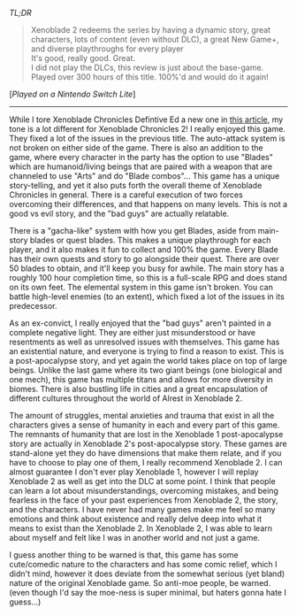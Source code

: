 #+POST-TITLE: Xenoblade Chronicles 2 [Game Review]
#+TIME: 2025-04-14T21:50:13-04:00
#+SECTION: Prison Game Reviews
#+PUBLIC: YES

#+BEGIN_EXPORT html
<p><img src="/image/wiz.png" alt="wizhat" title="wizhat"> <em>TL;DR</em></p>
<blockquote>
<p><img src="/image/green.png" alt=""> Xenoblade 2 redeems the series by having a dynamic story, great characters, lots of content (even without DLC), a great New Game+, and diverse playthroughs for every player<br>
<img src="/image/green.png" alt=""> It's good, really good. Great.<br>
<img src="/image/pink.png" alt=""> I did not play the DLCs, this review is just about the base-game.<br>
<img src="/image/pink.png" alt=""> Played over 300 hours of this title. 100%'d and would do it again!</p>
</blockquote>
<p>[<em>Played on a Nintendo Switch Lite</em>]</p>
<hr>
<p>While I tore Xenoblade Chronicles Defintive Ed a new one in <a href="/posts/xenobladechronicles.html">this article</a>, my tone is a lot different for Xenoblade Chronicles 2! I really enjoyed this game. They fixed a lot of the issues in the previous title. The auto-attack system is not broken on either side of the game. There is also an addition to the game, where every character in the party has the option to use "Blades" which are humanoid/living beings that are paired with a weapon that are channeled to use "Arts" and do "Blade combos"... This game has a unique story-telling, and yet it also puts forth the overall theme of Xenoblade Chronicles in general. There is a careful execution of two forces overcoming their differences, and that happens on many levels. This is not a good vs evil story, and the "bad guys" are actually relatable.</p>
<p>There is a "gacha-like" system with how you get Blades, aside from main-story blades or quest blades. This makes a unique playthrough for each player, and it also makes it fun to collect and 100% the game. Every Blade has their own quests and story to go alongside their quest. There are over 50 blades to obtain, and it'll keep you busy for awhile. The main story has a roughly 100 hour completion time, so this is a full-scale RPG and does stand on its own feet. The elemental system in this game isn't broken. You can battle high-level enemies (to an extent), which fixed a lot of the issues in its predecessor.</p>
<p>As an ex-convict, I really enjoyed that the "bad guys" aren't painted in a complete negative light. They are either just misunderstood or have resentments as well as unresolved issues with themselves. This game has an existential nature, and everyone is trying to find a reason to exist. This is a post-apocalypse story, and yet again the world takes place on top of large beings. Unlike the last game where its two giant beings (one biological and one mech), this game has multiple titans and allows for more diversity in biomes. There is also bustling life in cities and a great encapsulation of different cultures throughout the world of Alrest in Xenoblade 2.</p>
<p>The amount of struggles, mental anxieties and trauma that exist in all the characters gives a sense of humanity in each and every part of this game. The remnants of humanity that are lost in the Xenoblade 1 post-apocalypse story are actually in Xenoblade 2's post-apocalypse story. These games are stand-alone yet they do have dimensions that make them relate, and if you have to choose to play one of them, I really recommend Xenoblade 2. I can almost guarantee I don't ever play Xenoblade 1, however I will replay Xenoblade 2 as well as get into the DLC at some point. I think that people can learn a lot about misunderstandings, overcoming mistakes, and being fearless in the face of your past experiences from Xenoblade 2, the story, and the characters. I have never had many games make me feel so many emotions and think about existence and really delve deep into what it means to exist than the Xenoblade 2. In Xenoblade 2, I was able to learn about myself and felt like I was in another world and not just a game.</p>
<p>I guess another thing to be warned is that, this game has some cute/comedic nature to the characters and has some comic relief, which I didn't mind, however it does deviate from the somewhat serious (yet bland) nature of the original Xenoblade game. So anti-moe people, be warned. (even though I'd say the moe-ness is super minimal, but haters gonna hate I guess...)</p>
#+END_EXPORT
